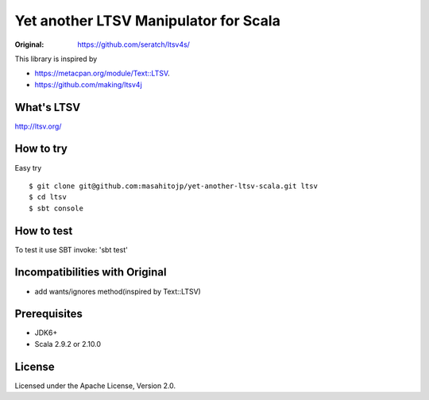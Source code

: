 ######################################
Yet another LTSV Manipulator for Scala
######################################

.. image:: https://secure.travis-ci.org/masahitojp/yet-another-ltsv-scala.png?branch=master

:Original: https://github.com/seratch/ltsv4s/

This library is inspired by

* https://metacpan.org/module/Text::LTSV.
* https://github.com/making/ltsv4j

What's LTSV
===========

http://ltsv.org/


How to try
==========

Easy try

::

    $ git clone git@github.com:masahitojp/yet-another-ltsv-scala.git ltsv
    $ cd ltsv
    $ sbt console

How to test
===========


To test it use SBT invoke: 'sbt test'

Incompatibilities with Original
===============================

- add wants/ignores method(inspired by Text::LTSV)

Prerequisites
=============

* JDK6+
* Scala 2.9.2 or  2.10.0

License
=======

Licensed under the Apache License, Version 2.0.